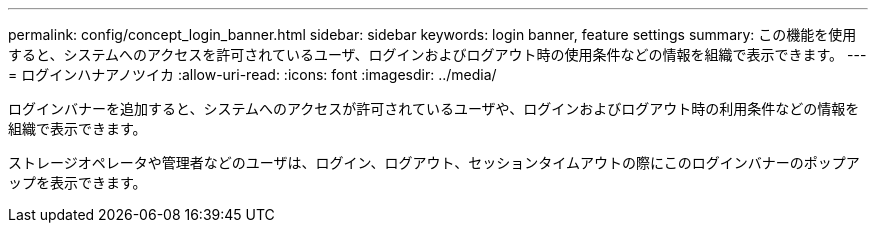 ---
permalink: config/concept_login_banner.html 
sidebar: sidebar 
keywords: login banner, feature settings 
summary: この機能を使用すると、システムへのアクセスを許可されているユーザ、ログインおよびログアウト時の使用条件などの情報を組織で表示できます。 
---
= ログインハナアノツイカ
:allow-uri-read: 
:icons: font
:imagesdir: ../media/


[role="lead"]
ログインバナーを追加すると、システムへのアクセスが許可されているユーザや、ログインおよびログアウト時の利用条件などの情報を組織で表示できます。

ストレージオペレータや管理者などのユーザは、ログイン、ログアウト、セッションタイムアウトの際にこのログインバナーのポップアップを表示できます。
